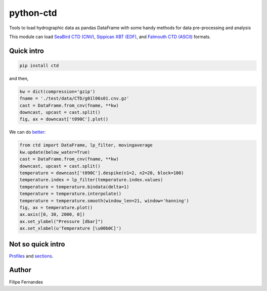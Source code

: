 python-ctd
==========

.. image:: https://zenodo.org/badge/doi/10.5281/zenodo.11396.png
   :target: http://dx.doi.org/10.5281/zenodo.11396
   :alt: DOI
.. image:: http://img.shields.io/pypi/v/ctd.svg?style=flat
   :target: https://pypi.python.org/pypi/ctd
   :alt: Version_status
.. image:: http://img.shields.io/pypi/dm/ctd.svg?style=flat
   :target: https://pypi.python.org/pypi/ctd
   :alt: Downloads
.. image:: http://img.shields.io/travis/pyoceans/python-ctd/master.svg?style=flat
   :target: https://travis-ci.org/pyoceans/python-ctd
   :alt: Build_status
.. image:: http://img.shields.io/badge/license-MIT-blue.svg?style=flat
   :target: https://github.com/pyoceans/python-ctd/blob/master/LICENSE.txt
   :alt: license
.. image:: http://bottlepy.org/docs/dev/_static/Gittip.png
   :target: https://gratipay.com/~ocefpaf/
   :alt: Gittip

Tools to load hydrographic data as pandas DataFrame with some handy methods for
data pre-processing and analysis

This module can load `SeaBird CTD
(CNV) <http://www.seabird.com/software/SBEDataProcforWindows.htm>`_,
`Sippican XBT (EDF) <http://www.sippican.com/>`_, and `Falmouth CTD
(ASCII) <http://www.falmouth.com/>`_ formats.

Quick intro
-----------

.. code-block:: bash

     pip install ctd

and then,

.. code-block:: python

    kw = dict(compression='gzip')
    fname = './test/data/CTD/g01l06s01.cnv.gz'
    cast = DataFrame.from_cnv(fname, **kw)
    downcast, upcast = cast.split()
    fig, ax = downcast['t090C'].plot()

.. image:: https://raw.githubusercontent.com/ocefpaf/python-ctd/master/docs/readme_01.png
   :alt: Bad Processing

We can do
`better <http://www.go-ship.org/Manual/McTaggart_et_al_CTD.pdf>`_:

.. code-block:: python

    from ctd import DataFrame, lp_filter, movingaverage
    kw.update(below_water=True)
    cast = DataFrame.from_cnv(fname, **kw)
    downcast, upcast = cast.split()
    temperature = downcast['t090C'].despike(n1=2, n2=20, block=100)
    temperature.index = lp_filter(temperature.index.values)
    temperature = temperature.bindata(delta=1)
    temperature = temperature.interpolate()
    temperature = temperature.smooth(window_len=21, window='hanning')
    fig, ax = temperature.plot()
    ax.axis([0, 30, 2000, 0])
    ax.set_ylabel("Pressure [dbar]")
    ax.set_xlabel(u'Temperature [\u00b0C]')

.. image:: https://raw.githubusercontent.com/ocefpaf/python-ctd/master/docs/readme_02.png
   :alt: Good Processing

Not so quick intro
------------------

`Profiles <http://ocefpaf.github.io/python4oceanographers/blog/2013/05/27/CTD2DataFrame/>`_ and
`sections <http://ocefpaf.github.io/python4oceanographers/blog/2013/07/29/python-ctd/>`_.

Author
------

Filipe Fernandes
